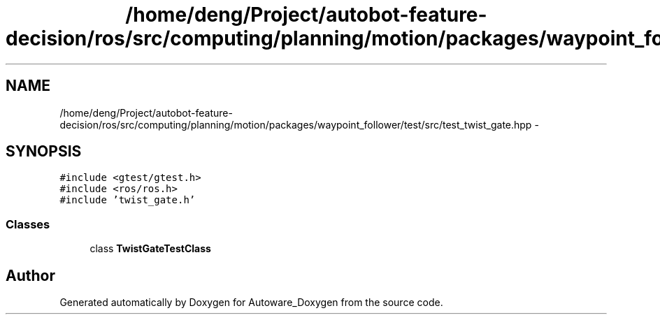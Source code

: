 .TH "/home/deng/Project/autobot-feature-decision/ros/src/computing/planning/motion/packages/waypoint_follower/test/src/test_twist_gate.hpp" 3 "Fri May 22 2020" "Autoware_Doxygen" \" -*- nroff -*-
.ad l
.nh
.SH NAME
/home/deng/Project/autobot-feature-decision/ros/src/computing/planning/motion/packages/waypoint_follower/test/src/test_twist_gate.hpp \- 
.SH SYNOPSIS
.br
.PP
\fC#include <gtest/gtest\&.h>\fP
.br
\fC#include <ros/ros\&.h>\fP
.br
\fC#include 'twist_gate\&.h'\fP
.br

.SS "Classes"

.in +1c
.ti -1c
.RI "class \fBTwistGateTestClass\fP"
.br
.in -1c
.SH "Author"
.PP 
Generated automatically by Doxygen for Autoware_Doxygen from the source code\&.
